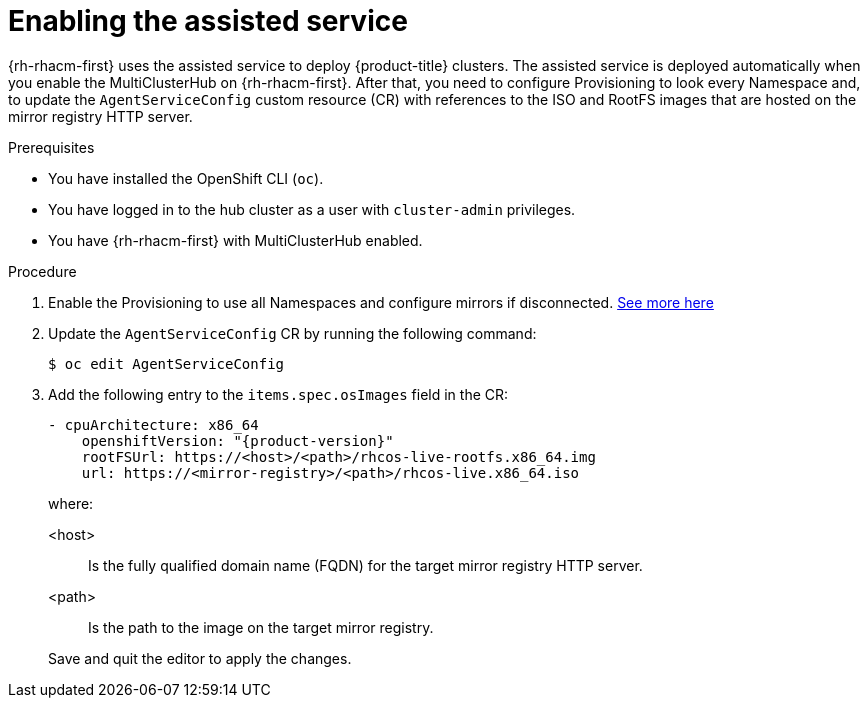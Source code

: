 // Module included in the following assemblies:
//
// * scalability_and_performance/ztp_far_edge/ztp-preparing-the-hub-cluster.adoc

[id="enabling-assisted-installer-service-on-bare-metal_{context}"]
= Enabling the assisted service

{rh-rhacm-first} uses the assisted service to deploy {product-title} clusters. The assisted service is deployed automatically when you enable the MultiClusterHub on {rh-rhacm-first}. After that, you need to configure Provisioning to look every Namespace and, to update the `AgentServiceConfig` custom resource (CR) with references to the ISO and RootFS images that are hosted on the mirror registry HTTP server.

.Prerequisites

* You have installed the OpenShift CLI (`oc`).

* You have logged in to the hub cluster as a user with `cluster-admin` privileges.

* You have {rh-rhacm-first} with MultiClusterHub enabled.

.Procedure

. Enable the Provisioning to use all Namespaces and configure mirrors if disconnected. https://access.redhat.com/documentation/en-us/red_hat_advanced_cluster_management_for_kubernetes/2.8/html/clusters/cluster_mce_overview#enable-cim[See more here]

. Update the `AgentServiceConfig` CR by running the following command:
+
[source,terminal]
----
$ oc edit AgentServiceConfig
----

. Add the following entry to the `items.spec.osImages` field in the CR:
+
[source,yaml,subs="attributes+"]
----
- cpuArchitecture: x86_64
    openshiftVersion: "{product-version}"
    rootFSUrl: https://<host>/<path>/rhcos-live-rootfs.x86_64.img
    url: https://<mirror-registry>/<path>/rhcos-live.x86_64.iso
----
+
where:
+
--
<host> :: Is the fully qualified domain name (FQDN) for the target mirror registry HTTP server.
<path> :: Is the path to the image on the target mirror registry.
--
+
Save and quit the editor to apply the changes.
